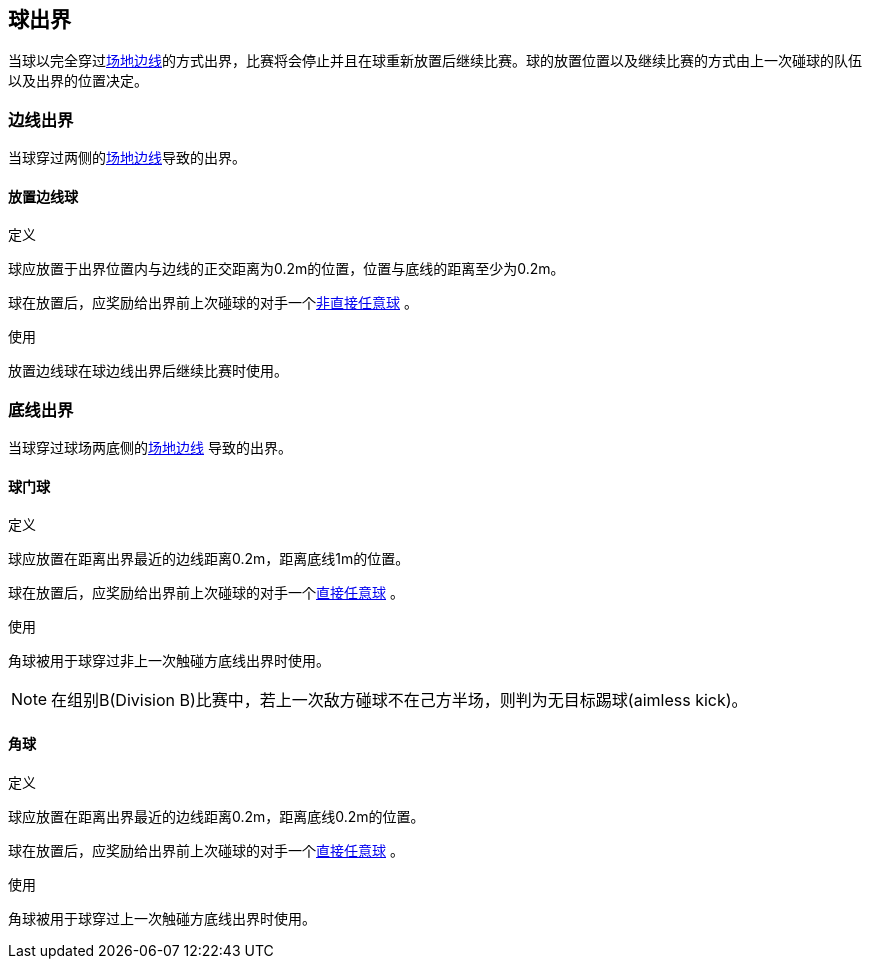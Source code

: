 == 球出界
当球以完全穿过<<Field Lines, 场地边线>>的方式出界，比赛将会停止并且在球重新放置后继续比赛。球的放置位置以及继续比赛的方式由上一次碰球的队伍以及出界的位置决定。

=== 边线出界
当球穿过两侧的<<Field Lines, 场地边线>>导致的出界。

==== 放置边线球
.定义
球应放置于出界位置内与边线的正交距离为0.2m的位置，位置与底线的距离至少为0.2m。

球在放置后，应奖励给出界前上次碰球的对手一个<<Indirect Free Kick,非直接任意球>> 。

.使用
放置边线球在球边线出界后继续比赛时使用。

=== 底线出界
当球穿过球场两底侧的<<Field Lines, 场地边线>>
导致的出界。

==== 球门球
.定义
球应放置在距离出界最近的边线距离0.2m，距离底线1m的位置。

球在放置后，应奖励给出界前上次碰球的对手一个<<Direct Free Kick, 直接任意球>> 。

.使用
角球被用于球穿过非上一次触碰方底线出界时使用。

NOTE: 在组别B(Division B)比赛中，若上一次敌方碰球不在己方半场，则判为无目标踢球(aimless kick)。

==== 角球
.定义
球应放置在距离出界最近的边线距离0.2m，距离底线0.2m的位置。

球在放置后，应奖励给出界前上次碰球的对手一个<<Direct Free Kick, 直接任意球>> 。

.使用
角球被用于球穿过上一次触碰方底线出界时使用。
